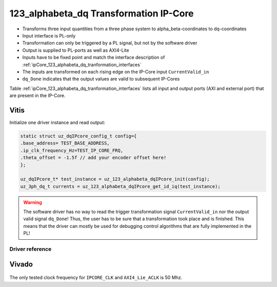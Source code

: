 .. _ipCore_123_alphabeta_dq_transformation:

=======================================
123_alphabeta_dq Transformation IP-Core
=======================================

- Transforms three input quantities from a three phase system to alpha_beta-coordinates to dq-coordinates
- Input interface is PL-only
- Transformation can only be triggered by a PL signal, but not by the software driver
- Output is supplied to PL-ports as well as AXI4-Lite
- Inputs have to be fixed point and match the interface description of :ref:`ipCore_123_alphabeta_dq_tranformation_interfaces`
- The inputs are transformed on each rising edge on the IP-Core input ``CurrentValid_in``
- ``dq_Done`` indicates that the output values are valid to subsequent IP-Cores

Table :ref:`ipCore_123_alphabeta_dq_tranformation_interfaces` lists all input and output ports (AXI and external port) that are present in the IP-Core.

.. _ipCore_123_alphabeta_dq_tranformation_interfaces:

.. csv-table:: Interface of 123_alphabeta_dq Transformation IP-Core
   :file: dq_transformation_register_mapping.csv
   :widths: 50 50 50 50 50 50 200
   :header-rows: 1

Vitis
=====

Initialize one driver instance and read output:

.. code-block:: c

   static struct uz_dqIPcore_config_t config={
   .base_address= TEST_BASE_ADDRESS,
   .ip_clk_frequency_Hz=TEST_IP_CORE_FRQ,
   .theta_offset = -1.5f // add your encoder offset here!
   };

   uz_dqIPcore_t* test_instance = uz_123_alphabeta_dqIPcore_init(config);
   uz_3ph_dq_t currents = uz_123_alphabeta_dqIPcore_get_id_iq(test_instance);

.. warning:: The software driver has no way to read the trigger transformation signal ``CurrentValid_in`` nor the output valid signal ``dq_Done``! Thus, the user has to be sure that a transformation took place and is finished. This means that the driver can mostly be used for debugging control algorithms that are fully implemented in the PL!

Driver reference
****************

.. doxygentypedef:: uz_dqIPcore_t

.. doxygenstruct:: uz_dqIPcore_config_t
   :members:

.. doxygenfunction:: uz_123_alphabeta_dqIPcore_init

.. doxygenfunction:: uz_123_alphabeta_dqIPcore_get_id_iq

.. doxygenfunction:: uz_123_alphabeta_dqIPcore_get_i_abc

.. doxygenfunction:: uz_123_alphabeta_dqIPcore_get_i_alphabeta



Vivado
======

.. figure:: trans_123_alphabeta_dq_VIVADO.jpg

The only tested clock frequency for ``IPCORE_CLK`` and ``AXI4_Lie_ACLK`` is 50 Mhz.

.. csv-table:: Vivado block design interfaces of 123_alphabeta_dq Transformation IP-Core
   :file: ./dq_VivadoInterface.csv
   :widths: 50 50 50
   :header-rows: 1